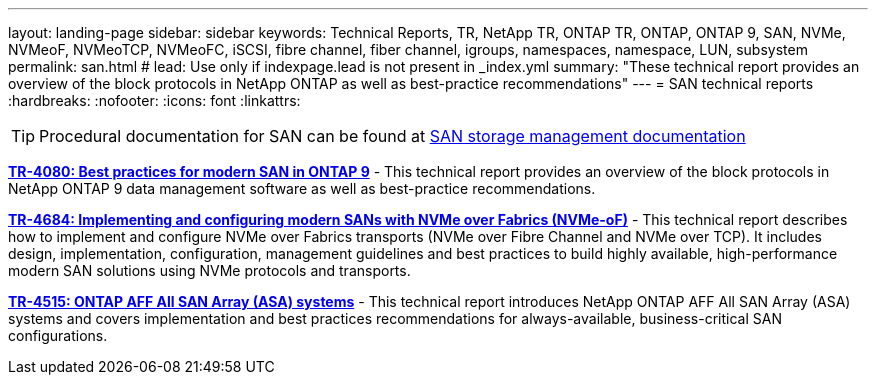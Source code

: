 ---
layout: landing-page
sidebar: sidebar
keywords: Technical Reports, TR, NetApp TR, ONTAP TR, ONTAP, ONTAP 9, SAN, NVMe, NVMeoF, NVMeoTCP, NVMeoFC, iSCSI, fibre channel, fiber channel, igroups, namespaces, namespace, LUN, subsystem
permalink: san.html
# lead: Use only if indexpage.lead is not present in _index.yml
summary: "These technical report provides an overview of the block protocols in NetApp ONTAP as well as best-practice recommendations"
---
= SAN technical reports
:hardbreaks:
:nofooter:
:icons: font
:linkattrs:

[TIP]
====
Procedural documentation for SAN can be found at link:https://docs.netapp.com/us-en/ontap/san-management/index.html[SAN storage management documentation]
====

// Last Update - Version - current pdf owner
// Apr 2023 - 9.12.1 P2  - Mike Peppers
*link:https://www.netapp.com/pdf.html?item=/media/10680-tr4080.pdf[TR-4080: Best practices for modern SAN in ONTAP 9^]* - This technical report provides an overview of the block protocols in NetApp ONTAP 9 data management software as well as best-practice recommendations.

// Feb 2023 - 9.12.1 - Mike Peppers
*link:https://www.netapp.com/pdf.html?item=/media/10681-tr4684.pdf[TR-4684: Implementing and configuring modern SANs with NVMe over Fabrics (NVMe-oF)^]* - This technical report describes how to implement and configure NVMe over Fabrics transports (NVMe over Fibre Channel and NVMe over TCP). It includes design, implementation, configuration, management guidelines and best practices to build highly available, high-performance modern SAN solutions using NVMe protocols and transports.

// Jul 2021 - 9.9.1 - Mike Peppers
*link:https://www.netapp.com/pdf.html?item=/media/10379-tr4515.pdf[TR-4515: ONTAP AFF All SAN Array (ASA) systems^]* - This technical report introduces NetApp ONTAP AFF All SAN Array (ASA) systems and covers implementation and best practices recommendations for always-available, business-critical SAN configurations.